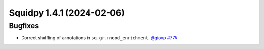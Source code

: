 Squidpy 1.4.1 (2024-02-06)
==========================

Bugfixes
--------

- Correct shuffling of annotations in ``sq.gr.nhood_enrichment``.
  `@giovp <https://github.com/giovp>`__
  `#775 <hhttps://github.com/scverse/squidpy/pull/775>`__
